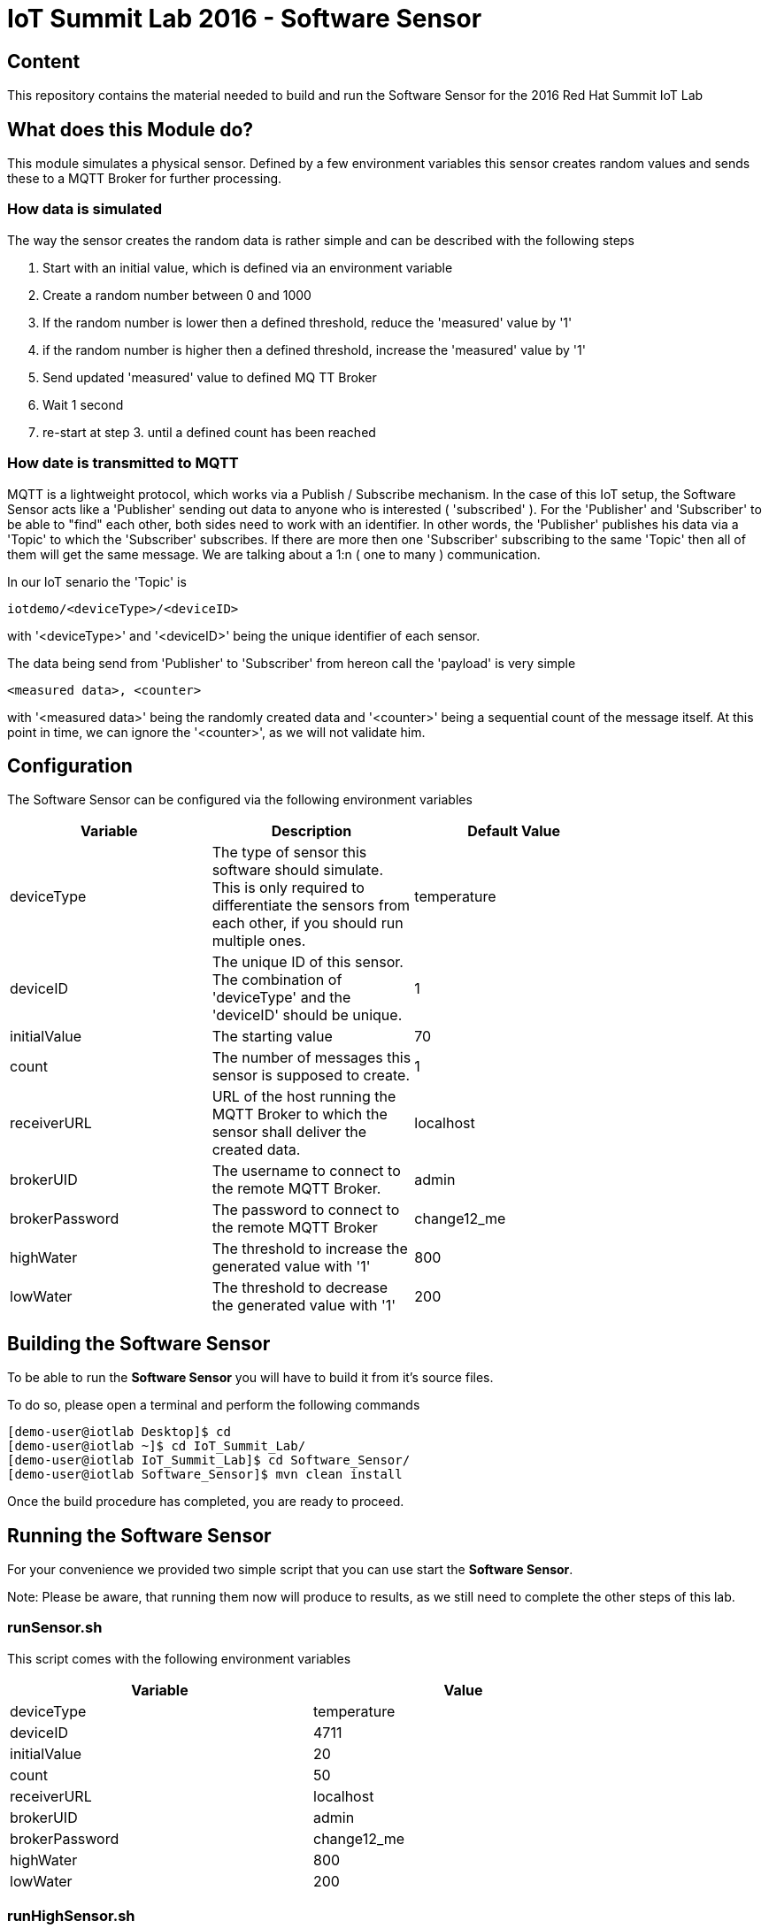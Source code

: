 = IoT Summit Lab 2016 - Software Sensor

:Author:    Patrick Steiner
:Email:     psteiner@redhat.com
:Date:      23.01.2016

:toc: macro

toc::[]

== Content

This repository contains the material needed to build and run the Software Sensor
for the 2016 Red Hat Summit IoT Lab

== What does this Module do?
This module simulates a physical sensor. Defined by a few environment variables
this sensor creates random values and sends these to a MQTT Broker for further
processing.

=== How data is simulated
The way the sensor creates the random data is rather simple and can be described with
the following steps

 1. Start with an initial value, which is defined via an environment variable
 2. Create a random number between 0 and 1000
 3. If the random number is lower then a defined threshold, reduce the 'measured' value by '1'
 4. if the random number is higher then a defined threshold, increase the 'measured' value by '1'
 5. Send updated 'measured' value to defined MQ TT Broker
 6. Wait 1 second
 7. re-start at step 3. until a defined count has been reached

=== How date is transmitted to MQTT
MQTT is a lightweight protocol, which works via a Publish / Subscribe mechanism.
In the case of this IoT setup, the Software Sensor acts like a 'Publisher' sending out
data to anyone who is interested ( 'subscribed' ). For the 'Publisher' and 'Subscriber'
to be able to "find" each other, both sides need to work with an identifier.
In other words, the 'Publisher' publishes his data via a 'Topic' to which the 'Subscriber'
subscribes.
If there are more then one 'Subscriber' subscribing to the same 'Topic' then all of them
will get the same message. We are talking about a 1:n ( one to many ) communication.

In our IoT senario the 'Topic' is
```
iotdemo/<deviceType>/<deviceID>
```

with '<deviceType>' and '<deviceID>' being the unique identifier of each sensor.

The data being send from 'Publisher' to 'Subscriber' from hereon call the 'payload' is very simple
```
<measured data>, <counter>
```
with '<measured data>' being the randomly created data and '<counter>' being a
sequential count of the message itself. At this point in time, we can ignore the '<counter>', as
we will not validate him.


== Configuration
The Software Sensor can be configured via the following environment variables

[width="80%",frame="topbot",options="header,footer"]
|==================================
| Variable | Description  | Default Value
| deviceType | The type of sensor this software should simulate. This is only required to differentiate the sensors from each other, if you should run multiple ones. | temperature
| deviceID | The unique ID of this sensor. The combination of 'deviceType' and the 'deviceID' should be unique. | 1
| initialValue | The starting value | 70
| count | The number of messages this sensor is supposed to create. | 1
| receiverURL | URL of the host running the MQTT Broker to which the sensor shall deliver the created data.  | localhost
| brokerUID | The username to connect to the remote MQTT Broker. | admin
| brokerPassword | The password to connect to the remote MQTT Broker | change12_me
| highWater | The threshold to increase the generated value with '1' | 800
| lowWater | The threshold to decrease the generated value with '1' | 200
|==================================

== Building the Software Sensor
To be able to run the *Software Sensor* you will have to build
it from it's source files.

To do so, please open a terminal and perform the following commands

 [demo-user@iotlab Desktop]$ cd
 [demo-user@iotlab ~]$ cd IoT_Summit_Lab/
 [demo-user@iotlab IoT_Summit_Lab]$ cd Software_Sensor/
 [demo-user@iotlab Software_Sensor]$ mvn clean install

Once the build procedure has completed, you are ready to proceed.

== Running the Software Sensor
For your convenience we provided two simple script that you can use
start the *Software Sensor*.

Note: Please be aware, that running them now will produce to results, as
we still need to complete the other steps of this lab.

=== runSensor.sh
This script comes with the following environment variables
[width="80%",frame="topbot",options="header"]
|==================================
| Variable |  Value
| deviceType | temperature
| deviceID | 4711
| initialValue | 20
| count | 50
| receiverURL | localhost
| brokerUID | admin
| brokerPassword | change12_me
| highWater | 800
| lowWater | 200
|==================================

=== runHighSensor.sh
This script comes with the following environment variables
[width="80%",frame="topbot",options="header"]
|==================================
| Variable |  Value
| deviceType | temperature
| deviceID | 4711
| initialValue | **70**
| count | **1**
| receiverURL | localhost
| brokerUID | admin
| brokerPassword | change12_me
| highWater | 800
| lowWater | 200
|==================================
